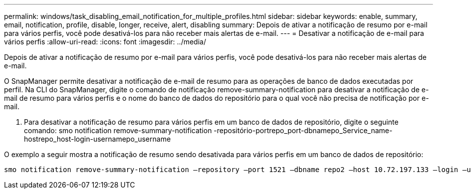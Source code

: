 ---
permalink: windows/task_disabling_email_notification_for_multiple_profiles.html 
sidebar: sidebar 
keywords: enable, summary, email, notification, profile, disable, longer, receive, alert, disabling 
summary: Depois de ativar a notificação de resumo por e-mail para vários perfis, você pode desativá-los para não receber mais alertas de e-mail. 
---
= Desativar a notificação de e-mail para vários perfis
:allow-uri-read: 
:icons: font
:imagesdir: ../media/


[role="lead"]
Depois de ativar a notificação de resumo por e-mail para vários perfis, você pode desativá-los para não receber mais alertas de e-mail.

O SnapManager permite desativar a notificação de e-mail de resumo para as operações de banco de dados executadas por perfil. Na CLI do SnapManager, digite o comando de notificação remove-summary-notification para desativar a notificação de e-mail de resumo para vários perfis e o nome do banco de dados do repositório para o qual você não precisa de notificação por e-mail.

. Para desativar a notificação de resumo para vários perfis em um banco de dados de repositório, digite o seguinte comando: smo notification remove-summary-notification -repositório-portrepo_port-dbnamepo_Service_name-hostrepo_host-login-usernamepo_username


O exemplo a seguir mostra a notificação de resumo sendo desativada para vários perfis em um banco de dados de repositório:

[listing]
----

smo notification remove-summary-notification –repository –port 1521 –dbname repo2 –host 10.72.197.133 –login –username oba5
----